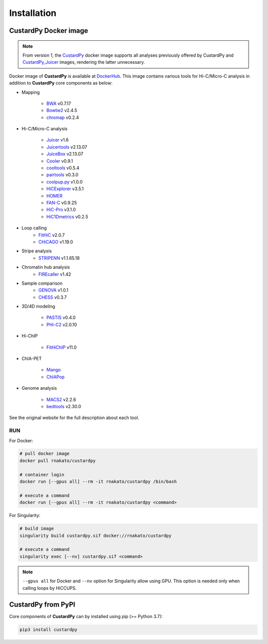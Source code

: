 Installation
================

CustardPy Docker image
---------------------------------

.. note::

    From version 1, the `CustardPy <https://hub.docker.com/r/rnakato/custardpy>`_ docker image supports all analyses previously offered by CustardPy and `CustardPy_Juicer <https://hub.docker.com/r/rnakato/custardpy_juicer>`_ images, rendering the latter unnecessary.

Docker image of **CustardPy** is available at `DockerHub <https://hub.docker.com/r/rnakato/custardpy>`_.
This image contains various tools for Hi-C/Micro-C analysis in addition to **CustardPy** core components as below:

- Mapping

    - `BWA <http://bio-bwa.sourceforge.net/>`_ v0.7.17
    - `Bowtie2 <http://bowtie-bio.sourceforge.net/bowtie2/index.shtml>`_ v2.4.5
    - `chromap <https://github.com/haowenz/chromap>`_ v0.2.4

- Hi-C/Micro-C analysis

    - `Juicer <https://github.com/aidenlab/juicer/wiki>`_ v1.6
    - `Juicertools <https://github.com/aidenlab/juicer/wiki>`_ v2.13.07
    - `JuiceBox <https://github.com/aidenlab/Juicebox>`_ v2.13.07
    - `Cooler <https://cooler.readthedocs.io/en/stable/>`_ v0.9.1
    - `cooltools <https://cooltools.readthedocs.io/en/latest/>`_ v0.5.4
    - `pairtools <https://pairtools.readthedocs.io/en/latest/>`_ v0.3.0
    - `coolpup.py <https://github.com/open2c/coolpuppy>`_ v1.0.0
    - `HiCExplorer <https://hicexplorer.readthedocs.io/en/latest/>`_ v3.5.1
    - `HOMER <http://homer.ucsd.edu/homer/interactions/index.html>`_
    - `FAN-C <https://fan-c.readthedocs.io/en/latest/index.html>`_ v0.9.25
    - `HiC-Pro <https://github.com/nservant/HiC-Pro>`_ v3.1.0
    - `HiC1Dmetrics <https://h1d.readthedocs.io/en/latest/>`_ v0.2.5

- Loop calling
    - `FitHiC <https://github.com/ay-lab/fithic>`_ v2.0.7
    - `CHiCAGO <https://bitbucket.org/chicagoTeam/chicago/src/master/>`_ v1.19.0

- Stripe analysis
    - `STRIPENN <https://github.com/VahediLab/stripenn>`_ v1.1.65.18

- Chromatin hub analysis
    - `FIREcaller <https://github.com/yycunc/FIREcaller>`_ v1.42

- Sample comparison
    - `GENOVA <https://github.com/robinweide/GENOVA>`_ v1.0.1
    - `CHESS <https://chess-hic.readthedocs.io/en/latest/index.html>`_ v0.3.7

- 3D/4D modeling

    - `PASTIS <https://github.com/hiclib/pastis>`_ v0.4.0
    - `PHi-C2 <https://github.com/soyashinkai/PHi-C2>`_ v2.0.10

- Hi-ChIP

    - `FitHiChIP <https://ay-lab.github.io/FitHiChIP/html/index.html>`_ v11.0

- ChIA-PET

    - `Mango <https://github.com/dphansti/mango>`_
    - `ChIAPop <https://github.com/wh90999/ChIAPoP>`_

- Genome analysis

    - `MACS2 <https://github.com/macs3-project/MACS>`_ v2.2.6
    - `bedtools <https://bedtools.readthedocs.io/en/latest/>`_ v2.30.0

See the original website for the full description about each tool.

RUN
++++++++++++++

For Docker:

.. code-block:: bash

   # pull docker image
   docker pull rnakato/custardpy
   
   # container login
   docker run [--gpus all] --rm -it rnakato/custardpy /bin/bash

   # execute a command
   docker run [--gpus all] --rm -it rnakato/custardpy <command>

For Singularity:

.. code-block:: bash

   # build image
   singularity build custardpy.sif docker://rnakato/custardpy

   # execute a command
   singularity exec [--nv] custardpy.sif <command>

.. note::

    ``--gpus all`` for Docker and ``--nv`` option for Singularity allow using GPU. This option is needed only when calling loops by HiCCUPS.

CustardPy from PyPI
---------------------------------

Core components of **CustardPy** can by installed using pip (>= Python 3.7):

.. code-block:: bash

    pip3 install custardpy
